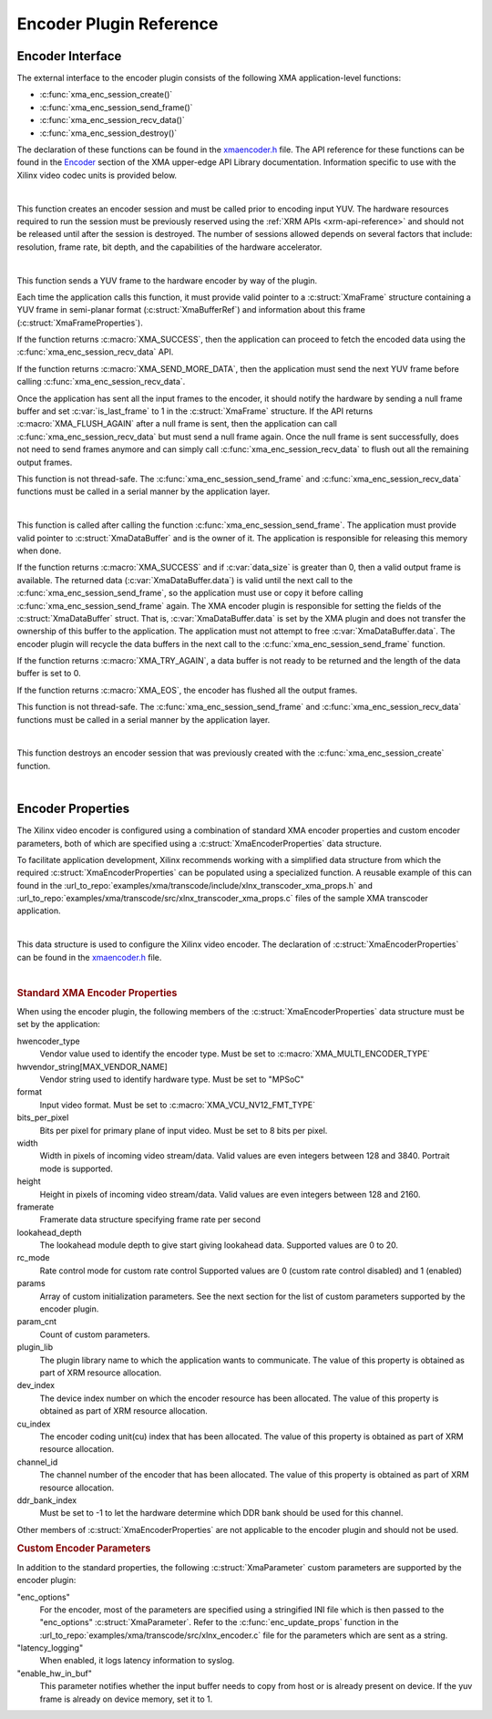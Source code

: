 *************************************
Encoder Plugin Reference
*************************************

Encoder Interface
======================

The external interface to the encoder plugin consists of the following XMA application-level functions:

- :c:func:`xma_enc_session_create()`
- :c:func:`xma_enc_session_send_frame()`
- :c:func:`xma_enc_session_recv_data()`
- :c:func:`xma_enc_session_destroy()`

The declaration of these functions can be found in the `xmaencoder.h <https://github.com/Xilinx/XRT/blob/master/src/xma/include/app/xmaencoder.h>`_ file. The API reference for these functions can be found in the `Encoder <https://xilinx.github.io/XRT/master/html/xmakernels.main.html#encoder>`_ section of the XMA upper-edge API Library documentation. Information specific to use with the Xilinx video codec units is provided below.

|

.. c:function:: XmaEncoderSession* xma_enc_session_create(XmaEncoderProperties *enc_props)

This function creates an encoder session and must be called prior to encoding input YUV. The hardware resources required to run the session must be previously reserved using the :ref:`XRM APIs <xrm-api-reference>` and should not be released until after the session is destroyed. The number of sessions allowed depends on several factors that include: resolution, frame rate, bit depth, and the capabilities of the hardware accelerator.

|

.. c:function:: int32_t xma_enc_session_send_frame(XmaEncoderSession *session, XmaFrame *frame)

This function sends a YUV frame to the hardware encoder by way of the plugin. 

Each time the application calls this function, it must provide valid pointer to a :c:struct:`XmaFrame` structure containing a YUV frame in semi-planar format (:c:struct:`XmaBufferRef`) and information about this frame (:c:struct:`XmaFrameProperties`).

If the function returns :c:macro:`XMA_SUCCESS`, then the application can proceed to fetch the encoded data using the :c:func:`xma_enc_session_recv_data` API. 

If the function returns :c:macro:`XMA_SEND_MORE_DATA`, then the application must send the next YUV frame before calling :c:func:`xma_enc_session_recv_data`.

Once the application has sent all the input frames to the encoder, it should notify the hardware by sending a null frame buffer and set :c:var:`is_last_frame` to 1 in the :c:struct:`XmaFrame` structure. If the API returns :c:macro:`XMA_FLUSH_AGAIN` after a null frame is sent, then the application can call :c:func:`xma_enc_session_recv_data` but must send a null frame again. Once the null frame is sent successfully, does not need to send frames anymore and can simply call :c:func:`xma_enc_session_recv_data` to flush out all the remaining output frames.

This function is not thread-safe. The :c:func:`xma_enc_session_send_frame` and :c:func:`xma_enc_session_recv_data` functions must be called in a serial manner by the application layer.

|

.. c:function:: int32_t xma_enc_session_recv_data(XmaEncoderSession *session, XmaDataBuffer *data, int32_t *data_size)

This function is called after calling the function :c:func:`xma_enc_session_send_frame`. The application must provide valid pointer to :c:struct:`XmaDataBuffer` and is the owner of it. The application is responsible for releasing this memory when done. 

If the function returns :c:macro:`XMA_SUCCESS` and if :c:var:`data_size` is greater than 0, then a valid output frame is available. The returned data (:c:var:`XmaDataBuffer.data`) is valid until the next call to the :c:func:`xma_enc_session_send_frame`, so the application must use or copy it before calling :c:func:`xma_enc_session_send_frame` again. The XMA encoder plugin is responsible for setting the fields of the :c:struct:`XmaDataBuffer` struct. That is, :c:var:`XmaDataBuffer.data` is set by the XMA plugin and does not transfer the ownership of this buffer to the application. The application must not attempt to free :c:var:`XmaDataBuffer.data`. The encoder plugin will recycle the data buffers in the next call to the :c:func:`xma_enc_session_send_frame` function.

If the function returns :c:macro:`XMA_TRY_AGAIN`, a data buffer is not ready to be returned and the length of the data buffer is set to 0. 

If the function returns :c:macro:`XMA_EOS`, the encoder has flushed all the output frames.

This function is not thread-safe. The :c:func:`xma_enc_session_send_frame` and :c:func:`xma_enc_session_recv_data` functions must be called in a serial manner by the application layer.

|

.. c:function:: int32_t xma_enc_session_destroy(XmaEncoderSession *session)

This function destroys an encoder session that was previously created with the :c:func:`xma_enc_session_create` function.

|

Encoder Properties
======================

The Xilinx video encoder is configured using a combination of standard XMA encoder properties and custom encoder parameters, both of which are specified using a :c:struct:`XmaEncoderProperties` data structure. 

To facilitate application development, Xilinx recommends working with a simplified data structure from which the required :c:struct:`XmaEncoderProperties` can be populated using a specialized function. A reusable example of this can found in the :url_to_repo:`examples/xma/transcode/include/xlnx_transcoder_xma_props.h` and :url_to_repo:`examples/xma/transcode/src/xlnx_transcoder_xma_props.c` files of the sample XMA transcoder application.

|

.. c:struct:: XmaEncoderProperties

This data structure is used to configure the Xilinx video encoder. The declaration of :c:struct:`XmaEncoderProperties` can be found in the `xmaencoder.h <https://github.com/Xilinx/XRT/blob/master/src/xma/include/app/xmaencoder.h>`_ file.

|

.. rubric:: Standard XMA Encoder Properties

When using the encoder plugin, the following members of the :c:struct:`XmaEncoderProperties` data structure must be set by the application:

hwencoder_type
    Vendor value used to identify the encoder type.
    Must be set to :c:macro:`XMA_MULTI_ENCODER_TYPE`

hwvendor_string[MAX_VENDOR_NAME]
    Vendor string used to identify hardware type.
    Must be set to "MPSoC"

format
    Input video format.
    Must be set to :c:macro:`XMA_VCU_NV12_FMT_TYPE`

bits_per_pixel
    Bits per pixel for primary plane of input video. 
    Must be set to 8 bits per pixel.

width
    Width in pixels of incoming video stream/data.
    Valid values are even integers between 128 and 3840.
    Portrait mode is supported.

height
    Height in pixels of incoming video stream/data.
    Valid values are even integers between 128 and 2160.

framerate
    Framerate data structure specifying frame rate per second

lookahead_depth
    The lookahead module depth to give start giving lookahead data.
    Supported values are 0 to 20.

rc_mode
    Rate control mode for custom rate control
    Supported values are 0 (custom rate control disabled) and 1 (enabled)

params
    Array of custom initialization parameters.
    See the next section for the list of custom parameters supported by the encoder plugin.

param_cnt
    Count of custom parameters.

plugin_lib
    The plugin library name to which the application wants to communicate.
    The value of this property is obtained as part of XRM resource allocation.

dev_index
    The device index number on which the encoder resource has been allocated.
    The value of this property is obtained as part of XRM resource allocation.

cu_index
    The encoder coding unit(cu) index that has been allocated.
    The value of this property is obtained as part of XRM resource allocation.

channel_id
    The channel number of the encoder that has been allocated.
    The value of this property is obtained as part of XRM resource allocation.
  
ddr_bank_index
    Must be set to -1 to let the hardware determine which DDR bank should be used for this channel.


Other members of :c:struct:`XmaEncoderProperties` are not applicable to the encoder plugin and should not be used.


.. rubric:: Custom Encoder Parameters

In addition to the standard properties, the following :c:struct:`XmaParameter` custom parameters are supported by the encoder plugin:

"enc_options"
    For the encoder, most of the parameters are specified using a stringified INI file which is then passed to the "enc_options" :c:struct:`XmaParameter`. Refer to the :c:func:`enc_update_props` function in the :url_to_repo:`examples/xma/transcode/src/xlnx_encoder.c` file for the parameters which are sent as a string.

"latency_logging"
    When enabled, it logs latency information to syslog.

"enable_hw_in_buf"
    This parameter notifies whether the input buffer needs to copy from host or is already present on device.
    If the yuv frame is already on device memory, set it to 1.

..
  ------------
  
  © Copyright 2020-2021 Xilinx, Inc.
  
  Licensed under the Apache License, Version 2.0 (the "License"); you may not use this file except in compliance with the License. You may obtain a copy of the License at
  
  http://www.apache.org/licenses/LICENSE-2.0
  
  Unless required by applicable law or agreed to in writing, software distributed under the License is distributed on an "AS IS" BASIS, WITHOUT WARRANTIES OR CONDITIONS OF ANY KIND, either express or implied. See the License for the specific language governing permissions and limitations under the License.